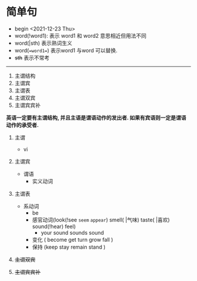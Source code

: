* 简单句
 + begin <2021-12-23 Thu> \n
 + word(!word1): 表示 word1 和 word2 意思相近但用法不同
 + word(|sth)     表示熟词生义
 + word(==word1==) 表示word1 与word 可以替换.
 + +sth+  表示不常考
  
--------------

1. 主谓结构
2. 主谓宾
3. 主谓表
4. 主谓双宾
5. 主谓宾宾补

*英语一定要有主谓结构, 并且主语是谓语动作的发出者. 如果有宾语则一定是谓语动作的承受者.*
1. 主谓
   * vi
2. 主谓宾
  + 谓语
    + 实义动词
3. 主谓表
    + 系动词
      * be
      * 感官动词(look(!see =seem= =appear=) smell( |气味) taste( |喜欢) sound(!hear) feel)
        * your sound sounds sound 
      * 变化 ( become  get turn grow fall )
      * 保持 (keep stay remain stand )
4. +主谓双宾+
 * i bought _him_ a _dog_ .
5. +主谓宾宾补+
 * you should keep the _room_ /clean and tidy/ .
 * We made him our monitor.
   


